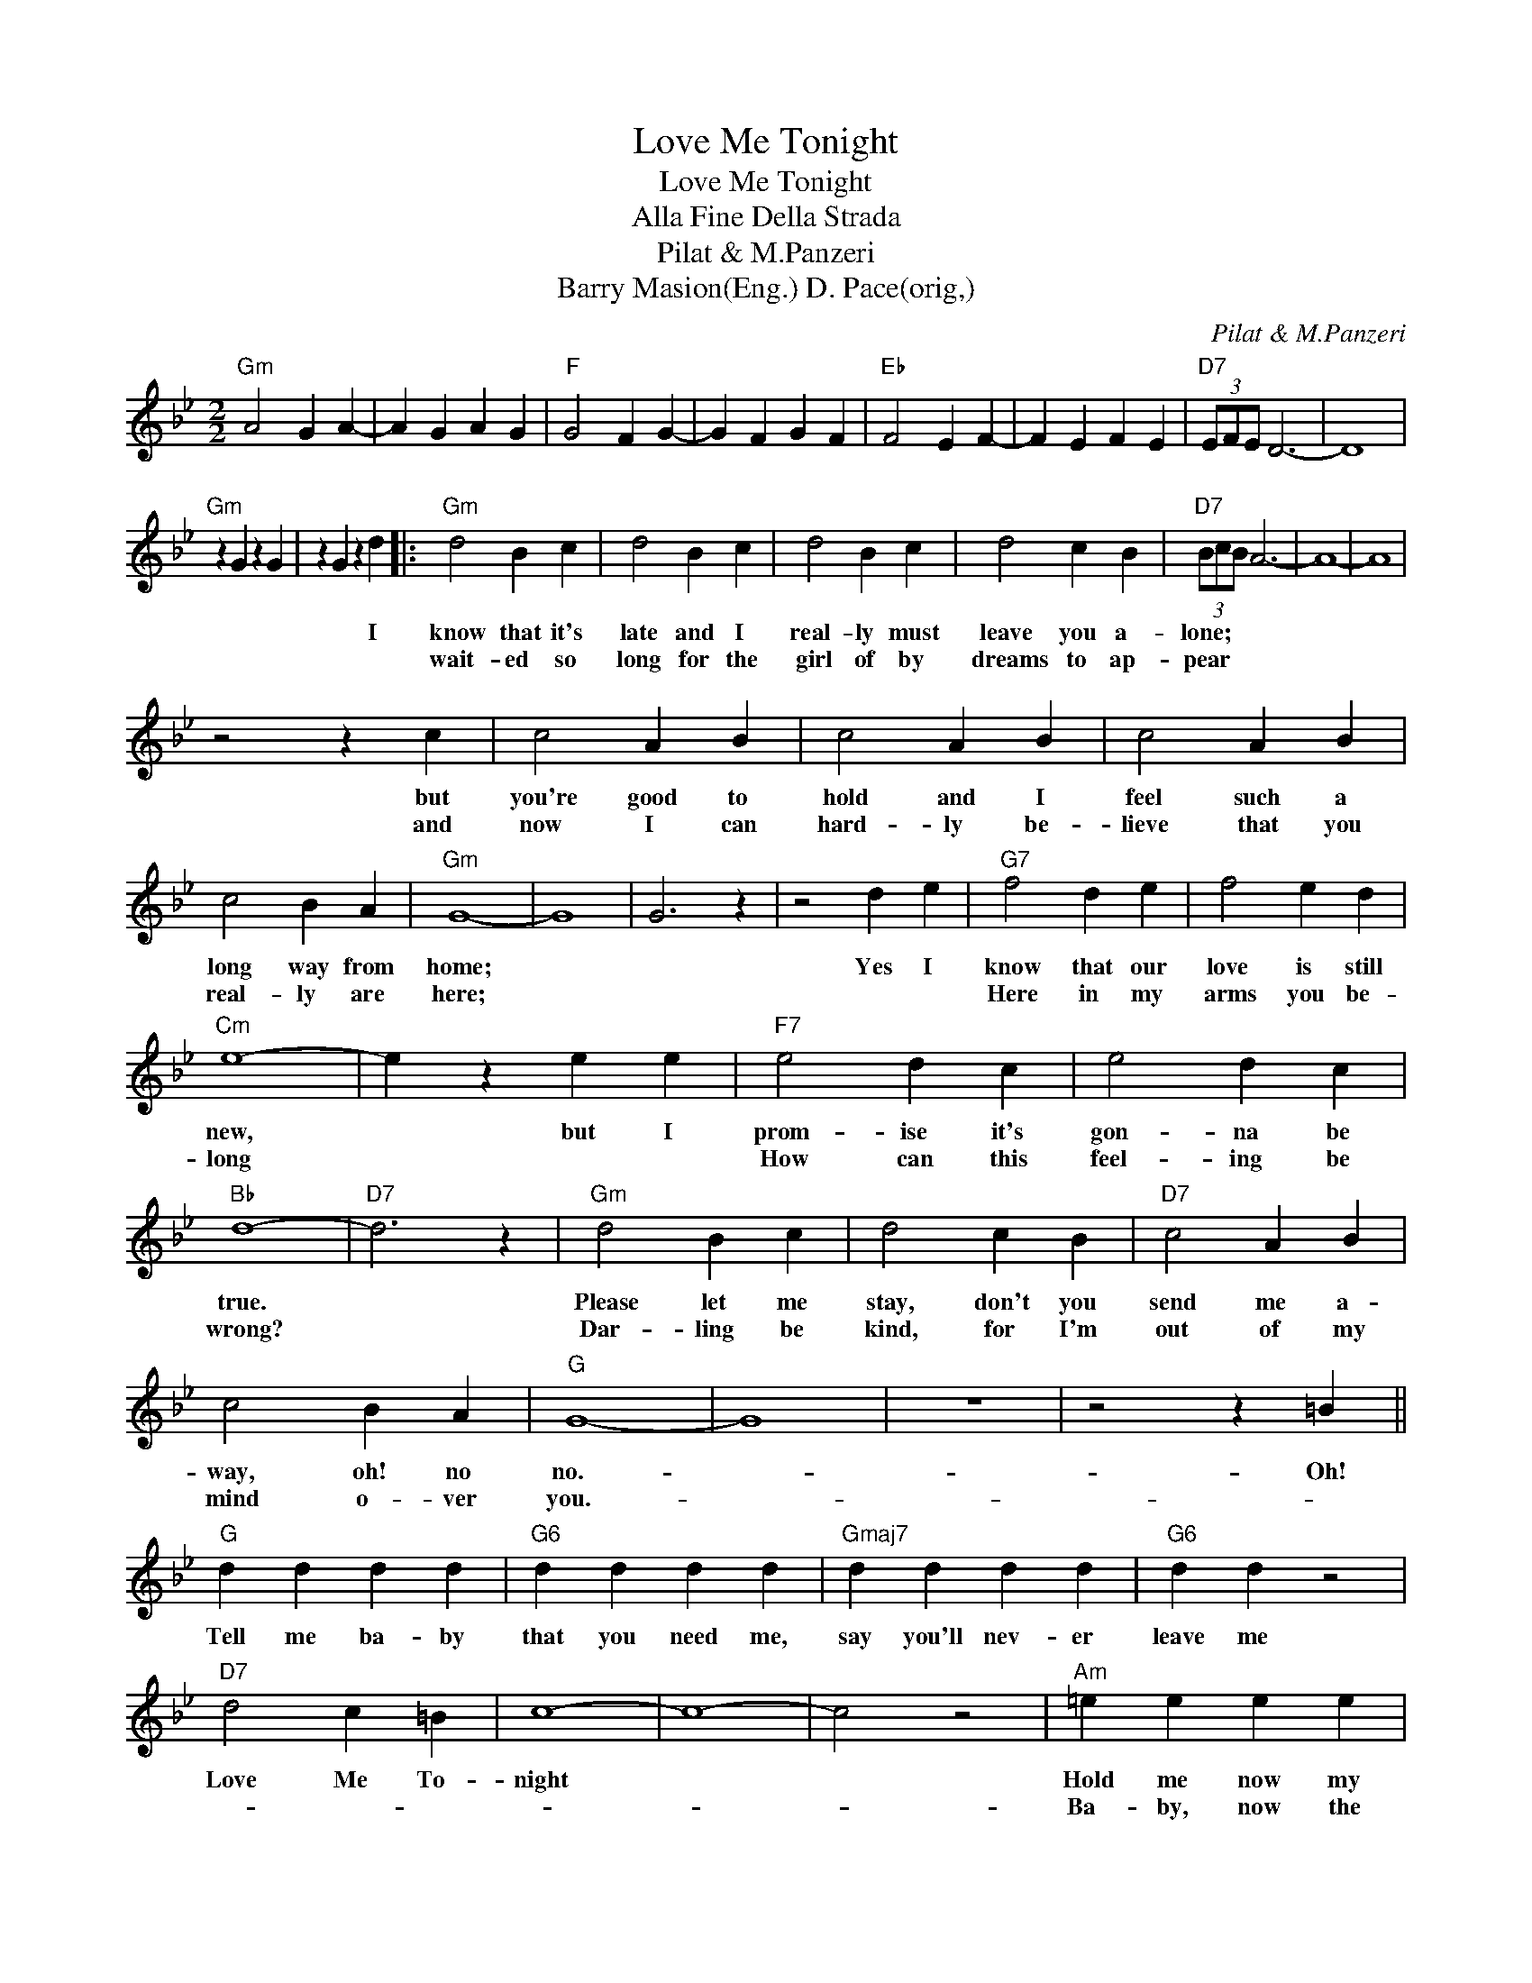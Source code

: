 X:1
T:Love Me Tonight
T:Love Me Tonight
T:Alla Fine Della Strada
T:Pilat & M.Panzeri
T:Barry Masion(Eng.) D. Pace(orig,)
C:Pilat & M.Panzeri
Z:All Rights Reserved
L:1/4
M:2/2
K:Bb
V:1 treble 
%%MIDI program 40
%%MIDI control 7 100
%%MIDI control 10 64
V:1
"Gm" A2 G A- | A G A G |"F" G2 F G- | G F G F |"Eb" F2 E F- | F E F E |"D7" (3E/F/E/ D3- | D4 | %8
w: ||||||||
w: ||||||||
"Gm" z G z G | z G z d |:"Gm" d2 B c | d2 B c | d2 B c | d2 c B |"D7" (3B/c/B/ A3- | A4- | A4 | %17
w: |* I|know that it's|late and I|real- ly must|leave you a-|lone; * * *|||
w: ||wait- ed so|long for the|girl of by|dreams to ap-|pear * * *|||
 z2 z c | c2 A B | c2 A B | c2 A B | c2 B A |"Gm" G4- | G4 | G3 z | z2 d e |"G7" f2 d e | f2 e d | %28
w: but|you're good to|hold and I|feel such a|long way from|home;|||Yes I|know that our|love is still|
w: and|now I can|hard- ly be-|lieve that you|real- ly are|here;||||Here in my|arms you be-|
"Cm" e4- | e z e e |"F7" e2 d c | e2 d c |"Bb" d4- |"D7" d3 z |"Gm" d2 B c | d2 c B |"D7" c2 A B | %37
w: new,|* but I|prom- ise it's|gon- na be|true.||Please let me|stay, don't you|send me a-|
w: long||How can this|feel- ing be|wrong?||Dar- ling be|kind, for I'm|out of my|
 c2 B A |"G" G4- | G4 | z4 | z2 z =B ||"G" d d d d |"G6" d d d d |"Gmaj7" d d d d |"G6" d d z2 | %46
w: way, oh! no|no.-|||Oh!|Tell me ba- by|that you need me,|say you'll nev- er|leave me|
w: mind o- ver|you.-||||||||
"D7" d2 c =B | c4- | c4- | c2 z2 |"Am" =e e e e |"Am" =e e e e |"Am7" =e e e e |"D9" =e e e e | %54
w: Love Me To-|night|||Hold me now my|heart is ach- ing|and un- til the|dawn is break- ing,|
w: ||||Ba- by, now the|pain is strong- er,|I can't wait a|mo- ment long- er.|
"G" =e2 d ^c | d4- | d4- | d3 z |"G7" =f2 f f | =f2 _e d |"Cm" _e4- | e4 |"F7" _e2 e e | _e2 d c | %64
w: Love me to-|night|||Some- thing is|burn- ing in-|side.||Some- thing that|can't be de-|
w: ||||||||||
"Bb" d4- |"D7" d z z2 ||"Gm" d d d d | d d d d |"D7" d c3 | c B2 A |"Gm" G4- | G4 |1 e2 d e- || %73
w: nied.||I can't let you|out of my sight,|dar- ling,|Love Me To-|night.|||
w: |||||||||
 e d e d |"F" d2 c d- |"Eb" d c d c | c2 B c- | c B c B |"D" (3B/c/B/ A3- | A3 d :|2"Gm" e2 d e- || %81
w: ||||||* I've|Let me love|
w: ||||||||
 e d e d |"F" d2 c d- | d c d c |"Eb" c2 B c- | c B c B |"D7" (3B/c/B/ A3 | (3d2 =e2 ^f2 | %88
w: * you ba- by,|let me love|* you ba- by,|let me love|* * you to|* night- * *|Love Me To-|
w: |||||||
"Gm" g2 d e- | e d e d |"F" d2 c d- | d c d c |"Eb" c2 B c- | c B E"F" F |"Gm" G z z2 |] %95
w: night. * *|||||||
w: |||||||


